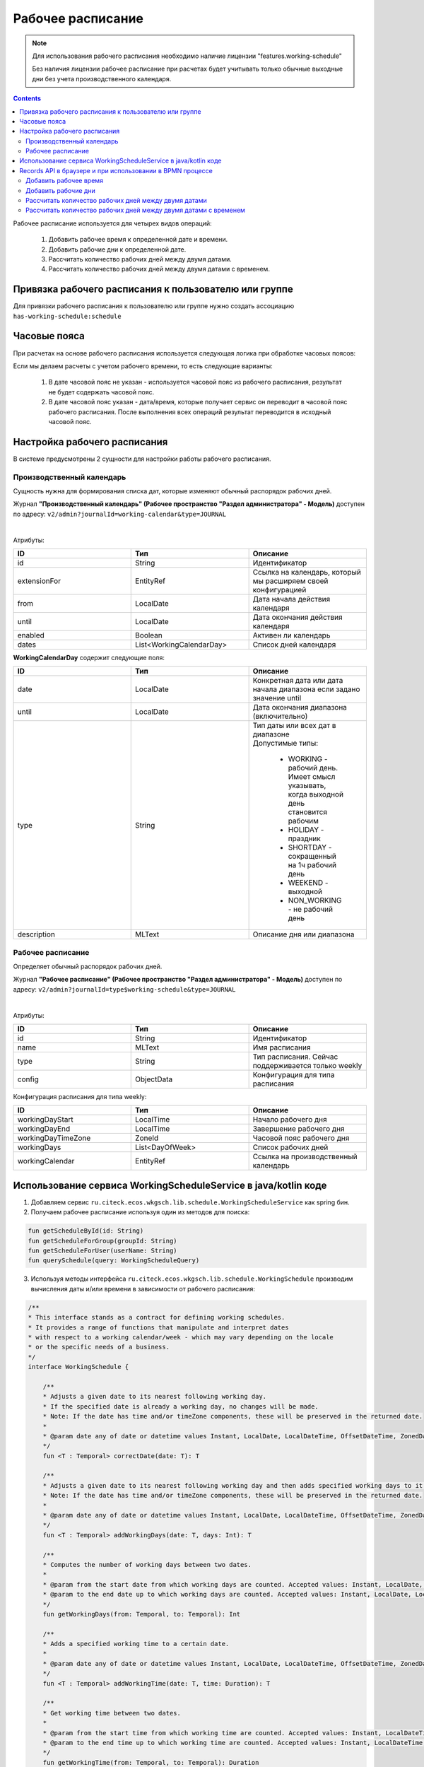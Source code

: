 Рабочее расписание
===================

.. _working-schedule:

.. note::

  Для использования рабочего расписания необходимо наличие лицензии "features.working-schedule" 

  Без наличия лицензии рабочее расписание при расчетах будет учитывать только обычные выходные дни без учета производственного календаря.

.. contents::
   :depth: 3

Рабочее расписание используется для четырех видов операций:

    1. Добавить рабочее время к определенной дате и времени.
    2. Добавить рабочие дни к определенной дате.
    3. Рассчитать количество рабочих дней между двумя датами.
    4. Рассчитать количество рабочих дней между двумя датами с временем.

Привязка рабочего расписания к пользователю или группе
-------------------------------------------------------

Для привязки рабочего расписания к пользователю или группе нужно создать ассоциацию ``has-working-schedule:schedule``

Часовые пояса
----------------

При расчетах на основе рабочего расписания используется следующая логика при обработке часовых поясов:

Если мы делаем расчеты с учетом рабочего времени, то есть следующие варианты:

  1. В дате часовой пояс не указан - используется часовой пояс из рабочего расписания, результат не будет содержать часовой пояс.
  2. В дате часовой пояс указан - дата/время, которые получает сервис он переводит в часовой пояс рабочего расписания. После выполнения всех операций результат переводится в исходный часовой пояс. 

Настройка рабочего расписания
------------------------------

В системе предусмотрены 2 сущности для настройки работы рабочего расписания.

Производственный календарь
~~~~~~~~~~~~~~~~~~~~~~~~~~~~

Cущность нужна для формирования списка дат, которые изменяют обычный распорядок рабочих дней.

Журнал **"Производственный календарь" (Рабочее пространство "Раздел администратора" - Модель)** доступен по адресу: ``v2/admin?journalId=working-calendar&type=JOURNAL``

.. image:: _static/calendar/calendar_1.png
       :width: 700
       :align: center

|

.. image:: _static/calendar/calendar_2.png
       :width: 500
       :align: center

Атрибуты:

.. list-table:: 
      :widths: 10 10 10
      :header-rows: 1

      * - ID
        - Тип 
        - Описание
      * - id
        - String 
        - Идентификатор
      * - extensionFor
        - EntityRef 
        - Ссылка на календарь, который мы расширяем своей конфигурацией
      * - from
        - LocalDate
        - Дата начала действия календаря
      * - until
        - LocalDate
        - Дата окончания действия календаря
      * - enabled
        - Boolean
        - Активен ли календарь
      * - dates
        - List<WorkingCalendarDay>
        - Список дней календаря

**WorkingCalendarDay** содержит следующие поля:

.. list-table:: 
      :widths: 10 10 10
      :header-rows: 1

      * - ID
        - Тип 
        - Описание
      * - date
        - LocalDate
        - Конкретная дата или дата начала диапазона если задано значение until
      * - until
        - LocalDate
        - Дата окончания диапазона (включительно)
      * - type
        - String
        - | Тип даты или всех дат в диапазоне
          | Допустимые типы: 
             
             * WORKING - рабочий день. Имеет смысл указывать, когда выходной день становится рабочим
             * HOLIDAY - праздник
             * SHORTDAY - сокращенный на 1ч рабочий день 
             * WEEKEND - выходной
             * NON_WORKING - не рабочий день
      * - description
        - MLText
        - Описание дня или диапазона

Рабочее расписание
~~~~~~~~~~~~~~~~~~~~~

Определяет обычный распорядок рабочих дней.

Журнал **"Рабочее расписание" (Рабочее пространство "Раздел администратора" - Модель)** доступен по адресу: ``v2/admin?journalId=type$working-schedule&type=JOURNAL``

.. image:: _static/calendar/calendar_3.png
       :width: 700
       :align: center

|

.. image:: _static/calendar/calendar_4.png
       :width: 500
       :align: center

Атрибуты:

.. list-table:: 
      :widths: 10 10 10
      :header-rows: 1
      :align: center

      * - ID
        - Тип 
        - Описание
      * - id
        - String
        - Идентификатор
      * - name
        - MLText
        - Имя расписания
      * - type
        - String
        - Тип расписания. Сейчас поддерживается только weekly
      * - config
        - ObjectData
        - Конфигурация для типа расписания

Конфигурация расписания для типа weekly:

.. list-table:: 
      :widths: 10 10 10
      :header-rows: 1
      :align: center

      * - ID
        - Тип 
        - Описание
      * - workingDayStart
        - LocalTime
        - Начало рабочего дня
      * - workingDayEnd
        - LocalTime
        - Завершение рабочего дня
      * - workingDayTimeZone
        - ZoneId
        - Часовой пояс рабочего дня
      * - workingDays
        - List<DayOfWeek>
        - Список рабочих дней
      * - workingCalendar
        - EntityRef
        - Ссылка на производственный календарь

Использование сервиса WorkingScheduleService в java/kotlin коде
-----------------------------------------------------------------

1. Добавляем сервис ``ru.citeck.ecos.wkgsch.lib.schedule.WorkingScheduleService`` как spring бин.

2. Получаем рабочее расписание используя один из методов для поиска:

.. code-block::

  fun getScheduleById(id: String)
  fun getScheduleForGroup(groupId: String)
  fun getScheduleForUser(userName: String)
  fun querySchedule(query: WorkingScheduleQuery)

3. Используя методы интерфейса ``ru.citeck.ecos.wkgsch.lib.schedule.WorkingSchedule`` производим вычисления даты и/или времени в зависимости от рабочего расписания:

.. code-block::

  /**
  * This interface stands as a contract for defining working schedules.
  * It provides a range of functions that manipulate and interpret dates
  * with respect to a working calendar/week - which may vary depending on the locale
  * or the specific needs of a business.
  */
  interface WorkingSchedule {
  
      /**
      * Adjusts a given date to its nearest following working day.
      * If the specified date is already a working day, no changes will be made.
      * Note: If the date has time and/or timeZone components, these will be preserved in the returned date.
      *
      * @param date any of date or datetime values Instant, LocalDate, LocalDateTime, OffsetDateTime, ZonedDateTime
      */
      fun <T : Temporal> correctDate(date: T): T
  
      /**
      * Adjusts a given date to its nearest following working day and then adds specified working days to it.
      * Note: If the date has time and/or timeZone components, these will be preserved in the returned date.
      *
      * @param date any of date or datetime values Instant, LocalDate, LocalDateTime, OffsetDateTime, ZonedDateTime
      */
      fun <T : Temporal> addWorkingDays(date: T, days: Int): T
  
      /**
      * Computes the number of working days between two dates.
      *
      * @param from the start date from which working days are counted. Accepted values: Instant, LocalDate, LocalDateTime, OffsetDateTime, ZonedDateTime
      * @param to the end date up to which working days are counted. Accepted values: Instant, LocalDate, LocalDateTime, OffsetDateTime, ZonedDateTime
      */
      fun getWorkingDays(from: Temporal, to: Temporal): Int
  
      /**
      * Adds a specified working time to a certain date.
      *
      * @param date any of date or datetime values Instant, LocalDate, LocalDateTime, OffsetDateTime, ZonedDateTime
      */
      fun <T : Temporal> addWorkingTime(date: T, time: Duration): T
  
      /**
      * Get working time between two dates.
      *
      * @param from the start time from which working time are counted. Accepted values: Instant, LocalDateTime, OffsetDateTime, ZonedDateTime
      * @param to the end time up to which working time are counted. Accepted values: Instant, LocalDateTime, OffsetDateTime, ZonedDateTime
      */
      fun getWorkingTime(from: Temporal, to: Temporal): Duration
  }

Records API в браузере и при использовании в BPMN процессе
--------------------------------------------------------------

Добавить рабочее время
~~~~~~~~~~~~~~~~~~~~~~

.. tabs::

   .. tab:: В браузере   

    .. code-block::

        await Records.queryOne({
            sourceId: 'emodel/working-schedule-action',
            query: {
                type: 'add-working-time',
                config: {date: '2023-03-05T14:00:00', time: '10h'},
                query: {scheduleId: 'DEFAULT'}
            }
        }, "data")


   .. tab:: В BPMN процессе   

    .. code-block::

      Records.query({
          sourceId: 'emodel/working-schedule-action',
          query: {
              type: 'add-working-time',
              config: {date: dl.toISOString(), time: '32h'},
              query: {scheduleId: 'DEFAULT'}
          }
      }, 'data').records[0].data


Результат:

.. code-block::

    '2023-03-07T11:00'

Добавить рабочие дни
~~~~~~~~~~~~~~~~~~~~~~

.. tabs::

   .. tab:: В браузере   

    .. code-block::

        await Records.queryOne({
            sourceId: 'emodel/working-schedule-action',
            query: {
                type: 'add-working-days',
                config: {date: '2023-03-05', days: 10},
                query: {scheduleId: 'DEFAULT'}
            }
        }, "data")

   .. tab:: В BPMN процессе   

    .. code-block::

        Records.query({
            sourceId: 'emodel/working-schedule-action',
            query: {
                type: 'add-working-days',
                config: {date: '2023-03-05', days: 10},
                query: {scheduleId: 'DEFAULT'}
            }
        }, 'data').records[0].data


Результат:

.. code-block::

    '2023-03-21'

Рассчитать количество рабочих дней между двумя датами
~~~~~~~~~~~~~~~~~~~~~~~~~~~~~~~~~~~~~~~~~~~~~~~~~~~~~~~~~~

.. tabs::

   .. tab:: В браузере   

    .. code-block::

        await Records.queryOne({
            sourceId: 'emodel/working-schedule-action',
            query: {
                type: 'get-working-days',
                config: {from: '2023-03-05', to: '2023-03-21'},
                query: {scheduleId: 'DEFAULT'}
            }
        }, "data")

   .. tab:: В BPMN процессе   

    .. code-block::

        Records.query({
            sourceId: 'emodel/working-schedule-action',
            query: {
                type: 'get-working-days',
                config: {from: '2023-03-05', to: '2023-03-21'},
                query: {scheduleId: 'DEFAULT'}
            }
        }, 'data').records[0].data


Результат:

.. code-block::

    '11'

Рассчитать количество рабочих дней между двумя датами с временем
~~~~~~~~~~~~~~~~~~~~~~~~~~~~~~~~~~~~~~~~~~~~~~~~~~~~~~~~~~~~~~~~~~

.. tabs::

   .. tab:: В браузере   

    .. code-block::

        await Records.queryOne({
            sourceId: 'emodel/working-schedule-action',
            query: {
                type: 'get-working-time',
                config: {from: '2023-03-05', to: '2023-03-21'},
                query: {}
            }
        }, "data")

   .. tab:: В BPMN процессе   

    .. code-block::

        Records.query({
            sourceId: 'emodel/working-schedule-action',
            query: {
                type: 'get-working-time',
                config: {from: '2023-03-05', to: '2023-03-21'},
                query: {}
            }
        }, 'data').records[0].data

Результат:

.. code-block::

    'PT80H'

Во всех запросах есть поле ``query``, которое может иметь следующие поля:

.. list-table:: 
      :widths: 10 10 10
      :header-rows: 1
      :align: center

      * - ID
        - Тип 
        - Описание
      * - user
        - String
        - | Пользователь, для которого нам нужно найти рабочее расписание. 
          | Если расписание для пользователя не найдено, то берется DEFAULT.
      * - group
        - String
        - | Группа, для которой нам нужно найти рабочее расписание. 
          | Если расписание для группы не найдено, то берется DEFAULT.
      * - scheduleId
        - String
        - | Идентификатор конкретного рабочего расписания. 
          | Если задан, то user и group игнорируются.
          | Примеры идентификатора: 'DEFAULT', "some-id" 
